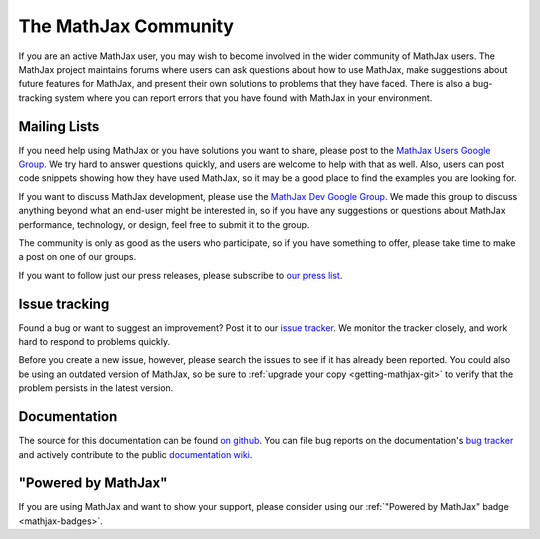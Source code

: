 *********************
The MathJax Community
*********************

If you are an active MathJax user, you may wish to become involved in
the wider community of MathJax users.  The MathJax project maintains
forums where users can ask questions about how to use MathJax, make
suggestions about future features for MathJax, and present their own
solutions to problems that they have faced.  There is also a
bug-tracking system where you can report errors that you have found
with MathJax in your environment.


.. _community-forums:


Mailing Lists
=============

If you need help using MathJax or you have solutions you want to share, please
post to the `MathJax Users Google Group
<https://groups.google.com/forum/#!forum/mathjax-users>`_. We try hard to answer
questions quickly, and users are welcome to help with that as well. Also, users
can post code snippets showing how they have used MathJax, so it may be a good
place to find the examples you are looking for.

If you want to discuss MathJax development, please use the `MathJax Dev Google
Group <https://groups.google.com/forum/#!forum/mathjax-dev>`_. We made this group
to discuss anything beyond what an end-user might be interested in, so if you
have any suggestions or questions about MathJax performance, technology, or
design, feel free to submit it to the group.

The community is only as good as the users who participate, so if
you have something to offer, please take time to make a post on one of
our groups.

If you want to follow just our press releases, please subscribe to
`our press list <http://eepurl.com/hqn6-/>`_.


.. _community-tracker:

Issue tracking
==============

Found a bug or want to suggest an improvement? Post it to our `issue tracker
<http://github.com/mathjax/MathJax/issues>`_. We monitor the tracker closely,
and work hard to respond to problems quickly.

Before you create a new issue, however, please search the issues to see if it
has already been reported. You could also be using an outdated version of
MathJax, so be sure to :ref:`upgrade your copy <getting-mathjax-git>` to verify
that the problem persists in the latest version.


.. _community-documentation:

Documentation
=============

The source for this documentation can be found 
`on github <https://github.com/mathjax/mathjax-docs/>`_.
You can file bug  reports on the documentation's 
`bug tracker <https://github.com/mathjax/mathjax-docs/issues>`_ and actively
contribute to the public `documentation wiki <https://github.com/mathjax/mathjax-docs/wiki>`_.


.. _badge:

"Powered by MathJax"
====================

If you are using MathJax and want to show your support, please consider using
our  :ref:`"Powered by MathJax" badge
<mathjax-badges>`.
